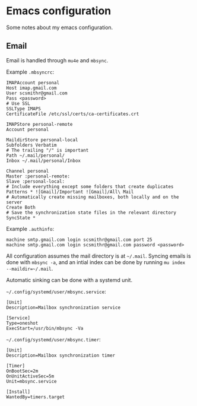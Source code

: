 * Emacs configuration

Some notes about my emacs configuration.

** Email
   
Email is handled through ~mu4e~ and ~mbsync~.

Example ~.mbsyncrc~:
#+BEGIN_SRC 
IMAPAccount personal
Host imap.gmail.com
User scsmithr@gmail.com
Pass <password>
# Use SSL
SSLType IMAPS
CertificateFile /etc/ssl/certs/ca-certificates.crt

IMAPStore personal-remote
Account personal

MaildirStore personal-local
Subfolders Verbatim
# The trailing "/" is important
Path ~/.mail/personal/
Inbox ~/.mail/personal/Inbox

Channel personal
Master :personal-remote:
Slave :personal-local:
# Include everything except some folders that create duplicates
Patterns * ![Gmail]/Important ![Gmail]/All\ Mail
# Automatically create missing mailboxes, both locally and on the server
Create Both
# Save the synchronization state files in the relevant directory
SyncState *
#+END_SRC

Example ~.authinfo~:
#+BEGIN_SRC 
machine smtp.gmail.com login scsmithr@gmail.com port 25
machine smtp.gmail.com login scsmithr@gmail.com password <password>
#+END_SRC

All configuration assumes the mail directory is at =~/.mail=. Syncing emails is
done with ~mbsync -a~, and an intial index can be done by running ~mu index
--maildir=~/.mail~.

Automatic sinking can be done with a systemd unit.

=~/.config/systemd/user/mbsync.service=:
#+BEGIN_SRC 
[Unit]
Description=Mailbox synchronization service

[Service]
Type=oneshot
ExecStart=/usr/bin/mbsync -Va
#+END_SRC


=~/.config/systemd/user/mbsync.timer=:
#+BEGIN_SRC 
[Unit]
Description=Mailbox synchronization timer

[Timer]
OnBootSec=2m
OnUnitActiveSec=5m
Unit=mbsync.service

[Install]
WantedBy=timers.target
#+END_SRC
